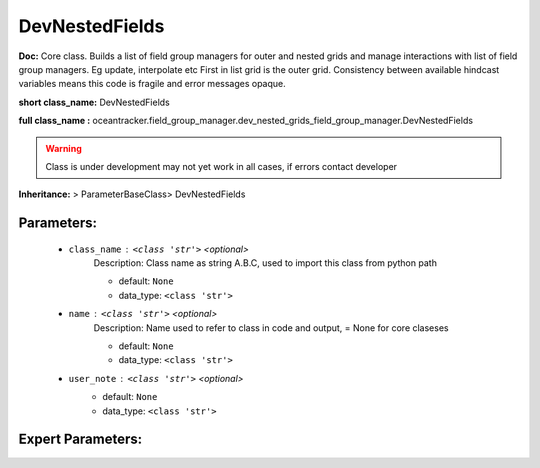 ################
DevNestedFields
################

**Doc:**  Core class. Builds a list of field group managers for outer and nested grids and manage    interactions with list of field group managers. Eg update, interpolate etc     First in list grid is the outer grid.     Consistency between available hindcast variables means this code is fragile and error messages opaque.     

**short class_name:** DevNestedFields

**full class_name :** oceantracker.field_group_manager.dev_nested_grids_field_group_manager.DevNestedFields


.. warning::

	Class is under development may not yet work in all cases, if errors contact developer



**Inheritance:** > ParameterBaseClass> DevNestedFields


Parameters:
************

	* ``class_name`` :   ``<class 'str'>``   *<optional>*
		Description: Class name as string A.B.C, used to import this class from python path

		- default: ``None``
		- data_type: ``<class 'str'>``

	* ``name`` :   ``<class 'str'>``   *<optional>*
		Description: Name used to refer to class in code and output, = None for core claseses

		- default: ``None``
		- data_type: ``<class 'str'>``

	* ``user_note`` :   ``<class 'str'>``   *<optional>*
		- default: ``None``
		- data_type: ``<class 'str'>``



Expert Parameters:
*******************


